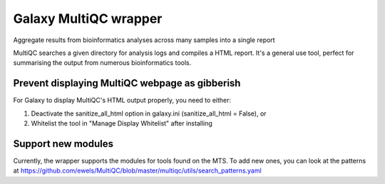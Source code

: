 Galaxy MultiQC wrapper
========================

Aggregate results from bioinformatics analyses across many samples into a single report

MultiQC searches a given directory for analysis logs and compiles a HTML report. It's a general use tool, perfect for summarising the output from numerous bioinformatics tools.


Prevent displaying MultiQC webpage as gibberish
-----------------------------------------------

For Galaxy to display MultiQC's HTML output properly, you need to either:

1. Deactivate the sanitize_all_html option in galaxy.ini (sanitize_all_html = False), or
2. Whitelist the tool in "Manage Display Whitelist" after installing

Support new modules
-------------------

Currently, the wrapper supports the modules for tools found on the MTS.
To add new ones, you can look at the patterns at https://github.com/ewels/MultiQC/blob/master/multiqc/utils/search_patterns.yaml
